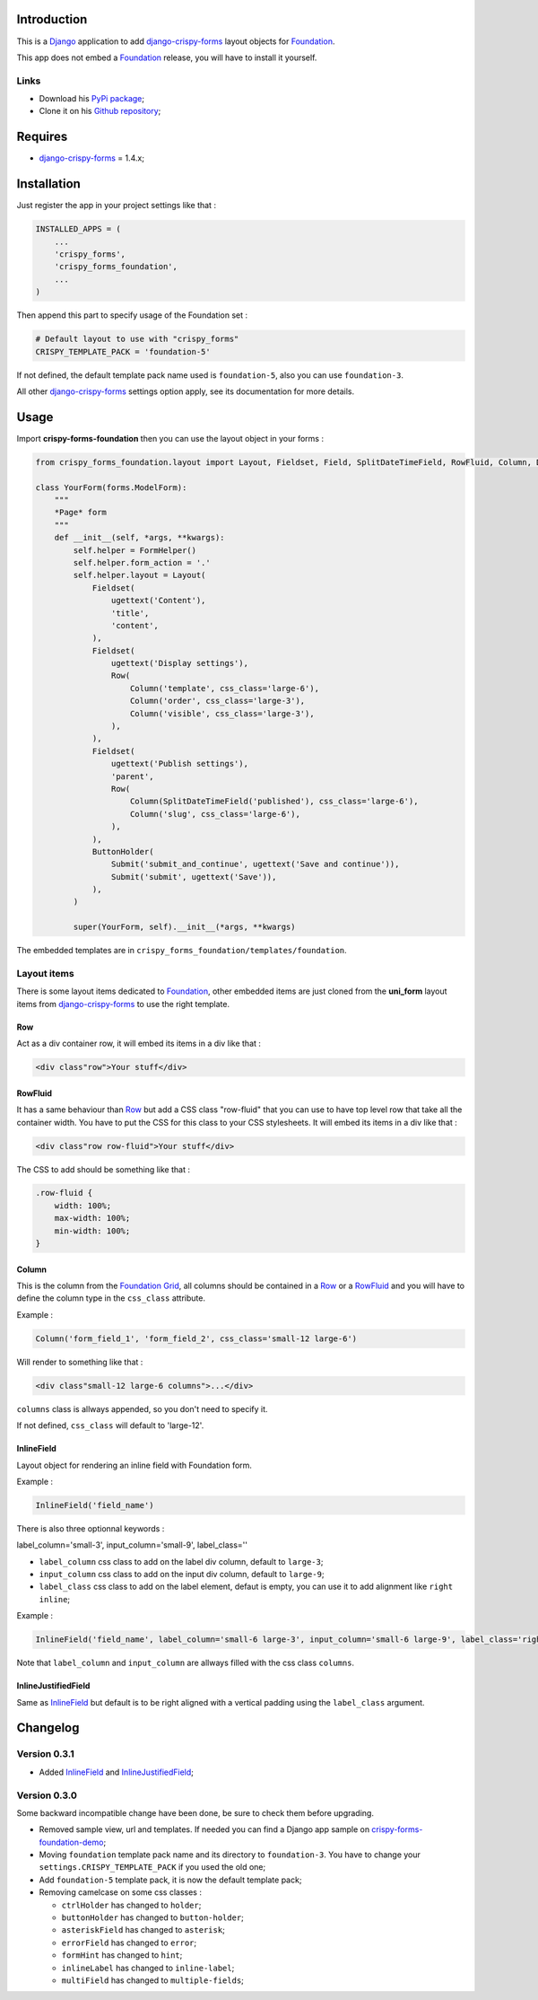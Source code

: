 .. _docutils: http://docutils.sourceforge.net/
.. _Django: https://www.djangoproject.com/
.. _django-crispy-forms: https://github.com/maraujop/django-crispy-forms
.. _Foundation: http://github.com/zurb/foundation
.. _Foundation Grid: http://foundation.zurb.com/docs/grid.php
.. _crispy-forms-foundation-demo: https://github.com/sveetch/crispy-forms-foundation-demo

Introduction
============

This is a `Django`_ application to add `django-crispy-forms`_ layout objects for `Foundation`_.

This app does not embed a `Foundation`_ release, you will have to install it yourself.

Links
*****

* Download his `PyPi package <http://pypi.python.org/pypi/crispy-forms-foundation>`_;
* Clone it on his `Github repository <https://github.com/sveetch/crispy-forms-foundation>`_;

Requires
========

* `django-crispy-forms`_ = 1.4.x;

Installation
============

Just register the app in your project settings like that :

.. sourcecode:: python

    INSTALLED_APPS = (
        ...
        'crispy_forms',
        'crispy_forms_foundation',
        ...
    )

Then append this part to specify usage of the Foundation set :

.. sourcecode:: python

    # Default layout to use with "crispy_forms"
    CRISPY_TEMPLATE_PACK = 'foundation-5'

If not defined, the default template pack name used is ``foundation-5``, also you can use ``foundation-3``.

All other `django-crispy-forms`_ settings option apply, see its documentation for more details.

Usage
=====

Import **crispy-forms-foundation** then you can use the layout object in your forms :
    
.. sourcecode:: python

    from crispy_forms_foundation.layout import Layout, Fieldset, Field, SplitDateTimeField, RowFluid, Column, Div, ButtonHolder, Submit, HTML

    class YourForm(forms.ModelForm):
        """
        *Page* form
        """
        def __init__(self, *args, **kwargs):
            self.helper = FormHelper()
            self.helper.form_action = '.'
            self.helper.layout = Layout(
                Fieldset(
                    ugettext('Content'),
                    'title',
                    'content',
                ),
                Fieldset(
                    ugettext('Display settings'),
                    Row(
                        Column('template', css_class='large-6'),
                        Column('order', css_class='large-3'),
                        Column('visible', css_class='large-3'),
                    ),
                ),
                Fieldset(
                    ugettext('Publish settings'),
                    'parent',
                    Row(
                        Column(SplitDateTimeField('published'), css_class='large-6'),
                        Column('slug', css_class='large-6'),
                    ),
                ),
                ButtonHolder(
                    Submit('submit_and_continue', ugettext('Save and continue')),
                    Submit('submit', ugettext('Save')),
                ),
            )
            
            super(YourForm, self).__init__(*args, **kwargs)

The embedded templates are in ``crispy_forms_foundation/templates/foundation``.

Layout items
************

There is some layout items dedicated to `Foundation`_, other embedded items are just cloned from the **uni_form** layout items from `django-crispy-forms`_ to use the right template.

Row
---

Act as a div container row, it will embed its items in a div like that :

.. sourcecode:: html

    <div class"row">Your stuff</div>


RowFluid
--------

It has a same behaviour than `Row`_ but add a CSS class "row-fluid" that you can use to have top level row that take all the container width. You have to put the CSS for this class to your CSS stylesheets. It will embed its items in a div like that :

.. sourcecode:: html

    <div class"row row-fluid">Your stuff</div>

The CSS to add should be something like that :

.. sourcecode:: css

    .row-fluid {
        width: 100%;
        max-width: 100%;
        min-width: 100%;
    }

Column
------

This is the column from the `Foundation Grid`_, all columns should be contained in a `Row`_ or a `RowFluid`_ and you will have to define the column type in the ``css_class`` attribute.

Example :

.. sourcecode:: python

    Column('form_field_1', 'form_field_2', css_class='small-12 large-6')

Will render to something like that :

.. sourcecode:: html

    <div class"small-12 large-6 columns">...</div>

``columns`` class is allways appended, so you don't need to specify it.

If not defined, ``css_class`` will default to 'large-12'.

InlineField
-----------

Layout object for rendering an inline field with Foundation form.

Example :

.. sourcecode:: python

    InlineField('field_name')

There is also three optionnal keywords :

label_column='small-3', input_column='small-9', label_class=''

* ``label_column`` css class to add on the label div column, default to ``large-3``;
* ``input_column`` css class to add on the input div column, default to ``large-9``;
* ``label_class`` css class to add on the label element, defaut is empty, you can use it to add alignment like ``right inline``;

Example :

.. sourcecode:: python

    InlineField('field_name', label_column='small-6 large-3', input_column='small-6 large-9', label_class='right inline')

Note that ``label_column`` and ``input_column`` are allways filled with the css class ``columns``.

InlineJustifiedField
--------------------

Same as `InlineField`_ but default is to be right aligned with a vertical padding using the ``label_class`` argument.

Changelog
=========

Version 0.3.1
*************

* Added `InlineField`_ and `InlineJustifiedField`_;

Version 0.3.0
*************

Some backward incompatible change have been done, be sure to check them before upgrading.

* Removed sample view, url and templates. If needed you can find a Django app sample on `crispy-forms-foundation-demo`_;
* Moving ``foundation`` template pack name and its directory to ``foundation-3``. You have to change your ``settings.CRISPY_TEMPLATE_PACK`` if you used the old one;
* Add ``foundation-5`` template pack, it is now the default template pack;
* Removing camelcase on some css classes :

  * ``ctrlHolder`` has changed to ``holder``;
  * ``buttonHolder`` has changed to ``button-holder``;
  * ``asteriskField`` has changed to ``asterisk``;
  * ``errorField`` has changed to ``error``;
  * ``formHint`` has changed to ``hint``;
  * ``inlineLabel`` has changed to ``inline-label``;
  * ``multiField`` has changed to ``multiple-fields``;
